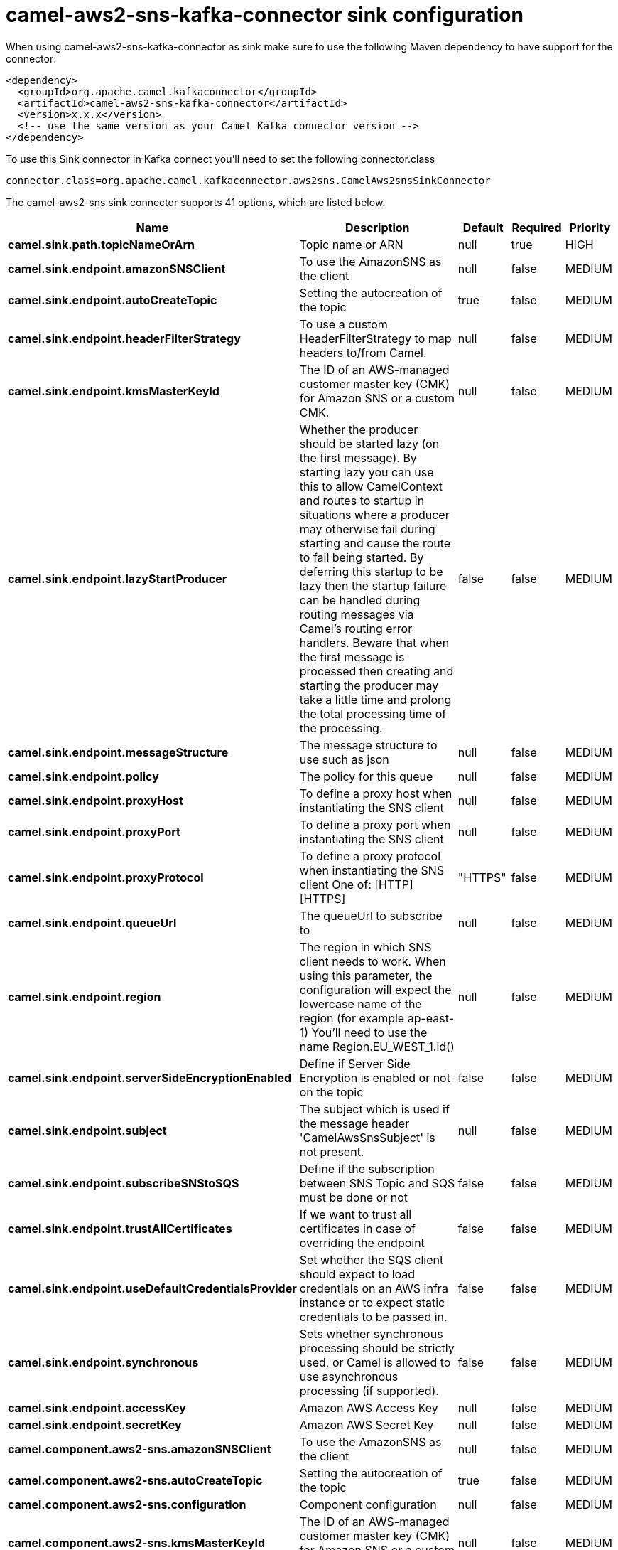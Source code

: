 // kafka-connector options: START
[[camel-aws2-sns-kafka-connector-sink]]
= camel-aws2-sns-kafka-connector sink configuration

When using camel-aws2-sns-kafka-connector as sink make sure to use the following Maven dependency to have support for the connector:

[source,xml]
----
<dependency>
  <groupId>org.apache.camel.kafkaconnector</groupId>
  <artifactId>camel-aws2-sns-kafka-connector</artifactId>
  <version>x.x.x</version>
  <!-- use the same version as your Camel Kafka connector version -->
</dependency>
----

To use this Sink connector in Kafka connect you'll need to set the following connector.class

[source,java]
----
connector.class=org.apache.camel.kafkaconnector.aws2sns.CamelAws2snsSinkConnector
----


The camel-aws2-sns sink connector supports 41 options, which are listed below.



[width="100%",cols="2,5,^1,1,1",options="header"]
|===
| Name | Description | Default | Required | Priority
| *camel.sink.path.topicNameOrArn* | Topic name or ARN | null | true | HIGH
| *camel.sink.endpoint.amazonSNSClient* | To use the AmazonSNS as the client | null | false | MEDIUM
| *camel.sink.endpoint.autoCreateTopic* | Setting the autocreation of the topic | true | false | MEDIUM
| *camel.sink.endpoint.headerFilterStrategy* | To use a custom HeaderFilterStrategy to map headers to/from Camel. | null | false | MEDIUM
| *camel.sink.endpoint.kmsMasterKeyId* | The ID of an AWS-managed customer master key (CMK) for Amazon SNS or a custom CMK. | null | false | MEDIUM
| *camel.sink.endpoint.lazyStartProducer* | Whether the producer should be started lazy (on the first message). By starting lazy you can use this to allow CamelContext and routes to startup in situations where a producer may otherwise fail during starting and cause the route to fail being started. By deferring this startup to be lazy then the startup failure can be handled during routing messages via Camel's routing error handlers. Beware that when the first message is processed then creating and starting the producer may take a little time and prolong the total processing time of the processing. | false | false | MEDIUM
| *camel.sink.endpoint.messageStructure* | The message structure to use such as json | null | false | MEDIUM
| *camel.sink.endpoint.policy* | The policy for this queue | null | false | MEDIUM
| *camel.sink.endpoint.proxyHost* | To define a proxy host when instantiating the SNS client | null | false | MEDIUM
| *camel.sink.endpoint.proxyPort* | To define a proxy port when instantiating the SNS client | null | false | MEDIUM
| *camel.sink.endpoint.proxyProtocol* | To define a proxy protocol when instantiating the SNS client One of: [HTTP] [HTTPS] | "HTTPS" | false | MEDIUM
| *camel.sink.endpoint.queueUrl* | The queueUrl to subscribe to | null | false | MEDIUM
| *camel.sink.endpoint.region* | The region in which SNS client needs to work. When using this parameter, the configuration will expect the lowercase name of the region (for example ap-east-1) You'll need to use the name Region.EU_WEST_1.id() | null | false | MEDIUM
| *camel.sink.endpoint.serverSideEncryptionEnabled* | Define if Server Side Encryption is enabled or not on the topic | false | false | MEDIUM
| *camel.sink.endpoint.subject* | The subject which is used if the message header 'CamelAwsSnsSubject' is not present. | null | false | MEDIUM
| *camel.sink.endpoint.subscribeSNStoSQS* | Define if the subscription between SNS Topic and SQS must be done or not | false | false | MEDIUM
| *camel.sink.endpoint.trustAllCertificates* | If we want to trust all certificates in case of overriding the endpoint | false | false | MEDIUM
| *camel.sink.endpoint.useDefaultCredentialsProvider* | Set whether the SQS client should expect to load credentials on an AWS infra instance or to expect static credentials to be passed in. | false | false | MEDIUM
| *camel.sink.endpoint.synchronous* | Sets whether synchronous processing should be strictly used, or Camel is allowed to use asynchronous processing (if supported). | false | false | MEDIUM
| *camel.sink.endpoint.accessKey* | Amazon AWS Access Key | null | false | MEDIUM
| *camel.sink.endpoint.secretKey* | Amazon AWS Secret Key | null | false | MEDIUM
| *camel.component.aws2-sns.amazonSNSClient* | To use the AmazonSNS as the client | null | false | MEDIUM
| *camel.component.aws2-sns.autoCreateTopic* | Setting the autocreation of the topic | true | false | MEDIUM
| *camel.component.aws2-sns.configuration* | Component configuration | null | false | MEDIUM
| *camel.component.aws2-sns.kmsMasterKeyId* | The ID of an AWS-managed customer master key (CMK) for Amazon SNS or a custom CMK. | null | false | MEDIUM
| *camel.component.aws2-sns.lazyStartProducer* | Whether the producer should be started lazy (on the first message). By starting lazy you can use this to allow CamelContext and routes to startup in situations where a producer may otherwise fail during starting and cause the route to fail being started. By deferring this startup to be lazy then the startup failure can be handled during routing messages via Camel's routing error handlers. Beware that when the first message is processed then creating and starting the producer may take a little time and prolong the total processing time of the processing. | false | false | MEDIUM
| *camel.component.aws2-sns.messageStructure* | The message structure to use such as json | null | false | MEDIUM
| *camel.component.aws2-sns.policy* | The policy for this queue | null | false | MEDIUM
| *camel.component.aws2-sns.proxyHost* | To define a proxy host when instantiating the SNS client | null | false | MEDIUM
| *camel.component.aws2-sns.proxyPort* | To define a proxy port when instantiating the SNS client | null | false | MEDIUM
| *camel.component.aws2-sns.proxyProtocol* | To define a proxy protocol when instantiating the SNS client One of: [HTTP] [HTTPS] | "HTTPS" | false | MEDIUM
| *camel.component.aws2-sns.queueUrl* | The queueUrl to subscribe to | null | false | MEDIUM
| *camel.component.aws2-sns.region* | The region in which SNS client needs to work. When using this parameter, the configuration will expect the lowercase name of the region (for example ap-east-1) You'll need to use the name Region.EU_WEST_1.id() | null | false | MEDIUM
| *camel.component.aws2-sns.serverSideEncryption Enabled* | Define if Server Side Encryption is enabled or not on the topic | false | false | MEDIUM
| *camel.component.aws2-sns.subject* | The subject which is used if the message header 'CamelAwsSnsSubject' is not present. | null | false | MEDIUM
| *camel.component.aws2-sns.subscribeSNStoSQS* | Define if the subscription between SNS Topic and SQS must be done or not | false | false | MEDIUM
| *camel.component.aws2-sns.trustAllCertificates* | If we want to trust all certificates in case of overriding the endpoint | false | false | MEDIUM
| *camel.component.aws2-sns.useDefaultCredentials Provider* | Set whether the SQS client should expect to load credentials on an AWS infra instance or to expect static credentials to be passed in. | false | false | MEDIUM
| *camel.component.aws2-sns.autowiredEnabled* | Whether autowiring is enabled. This is used for automatic autowiring options (the option must be marked as autowired) by looking up in the registry to find if there is a single instance of matching type, which then gets configured on the component. This can be used for automatic configuring JDBC data sources, JMS connection factories, AWS Clients, etc. | true | false | MEDIUM
| *camel.component.aws2-sns.accessKey* | Amazon AWS Access Key | null | false | MEDIUM
| *camel.component.aws2-sns.secretKey* | Amazon AWS Secret Key | null | false | MEDIUM
|===



The camel-aws2-sns sink connector has no converters out of the box.





The camel-aws2-sns sink connector has no transforms out of the box.





The camel-aws2-sns sink connector has no aggregation strategies out of the box.
// kafka-connector options: END
